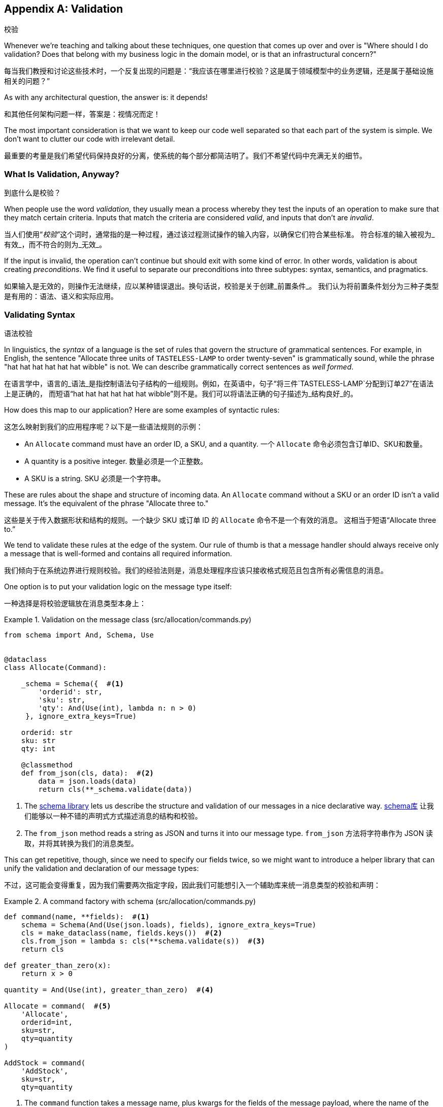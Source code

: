[[appendix_validation]]
[appendix]
== Validation
校验

((("validation", id="ix_valid")))
Whenever we're teaching and talking about these techniques, one question that
comes up over and over is "Where should I do validation? Does that belong with
my business logic in the domain model, or is that an infrastructural concern?"

每当我们教授和讨论这些技术时，一个反复出现的问题是：“我应该在哪里进行校验？这是属于领域模型中的业务逻辑，还是属于基础设施相关的问题？”

As with any architectural question, the answer is: it depends!

和其他任何架构问题一样，答案是：视情况而定！

The most important consideration is that we want to keep our code well separated
so that each part of the system is simple. We don't want to clutter our code
with irrelevant detail.

最重要的考量是我们希望代码保持良好的分离，使系统的每个部分都简洁明了。我们不希望代码中充满无关的细节。

=== What Is Validation, Anyway?
到底什么是校验？

When people use the word _validation_, they usually mean a process whereby they
test the inputs of an operation to make sure that they match certain criteria.
Inputs that match the criteria are considered _valid_, and inputs that don't
are _invalid_.

当人们使用“_校验_”这个词时，通常指的是一种过程，通过该过程测试操作的输入内容，以确保它们符合某些标准。
符合标准的输入被视为_有效_，而不符合的则为_无效_。

If the input is invalid, the operation can't continue but should exit with
some kind of error. In other words, validation is about creating _preconditions_. We find it useful
to separate our preconditions into three subtypes: syntax, semantics, and
pragmatics.

如果输入是无效的，则操作无法继续，应以某种错误退出。换句话说，校验是关于创建_前置条件_。
我们认为将前置条件划分为三种子类型是有用的：语法、语义和实际应用。

=== Validating Syntax
语法校验

In linguistics, the _syntax_ of a language is the set of rules that govern the
structure of grammatical sentences. For example, in English, the sentence
"Allocate three units of `TASTELESS-LAMP` to order twenty-seven" is grammatically
sound, while the phrase "hat hat hat hat hat hat wibble" is not. We can describe
grammatically correct sentences as _well formed_.

在语言学中，语言的_语法_是指控制语法句子结构的一组规则。例如，在英语中，句子“将三件`TASTELESS-LAMP`分配到订单27”在语法上是正确的，
而短语“hat hat hat hat hat hat wibble”则不是。我们可以将语法正确的句子描述为_结构良好_的。

[role="pagebreak-before"]
How does this map to our application? Here are some examples of syntactic rules:

这怎么映射到我们的应用程序呢？以下是一些语法规则的示例：

* An `Allocate` command must have an order ID, a SKU, and a quantity.
一个 `Allocate` 命令必须包含订单ID、SKU和数量。
* A quantity is a positive integer.
数量必须是一个正整数。
* A SKU is a string.
SKU 必须是一个字符串。

These are rules about the shape and structure of incoming data. An `Allocate`
command without a SKU or an order ID isn't a valid message. It's the equivalent
of the phrase "Allocate three to."

这些是关于传入数据形状和结构的规则。一个缺少 SKU 或订单 ID 的 `Allocate` 命令不是一个有效的消息。
这相当于短语“Allocate three to.”

We tend to validate these rules at the edge of the system. Our rule of thumb is
that a message handler should always receive only a message that is well-formed
and contains all required information.

我们倾向于在系统边界进行规则校验。我们的经验法则是，消息处理程序应该只接收格式规范且包含所有必需信息的消息。

One option is to put your validation logic on the message type itself:

一种选择是将校验逻辑放在消息类型本身上：


[[validation_on_message]]
.Validation on the message class (src/allocation/commands.py)
====
[source,python]
----
from schema import And, Schema, Use


@dataclass
class Allocate(Command):

    _schema = Schema({  #<1>
        'orderid': str,
        'sku': str,
        'qty': And(Use(int), lambda n: n > 0)
     }, ignore_extra_keys=True)

    orderid: str
    sku: str
    qty: int

    @classmethod
    def from_json(cls, data):  #<2>
        data = json.loads(data)
        return cls(**_schema.validate(data))
----
====



<1> The https://pypi.org/project/schema[++schema++ library] lets us
    describe the structure and validation of our messages in a nice declarative way.
https://pypi.org/project/schema[++schema++库] 让我们能够以一种不错的声明式方式描述消息的结构和校验。

<2> The `from_json` method reads a string as JSON and turns it into our message
    type.
`from_json` 方法将字符串作为 JSON 读取，并将其转换为我们的消息类型。

// IDEA hynek didn't like the inline call to json.loads

This can get repetitive, though, since we need to specify our fields twice,
so we might want to introduce a helper library that can unify the validation and
declaration of our message types:

不过，这可能会变得重复，因为我们需要两次指定字段，因此我们可能想引入一个辅助库来统一消息类型的校验和声明：


[[command_factory]]
.A command factory with schema (src/allocation/commands.py)
====
[source,python]
----
def command(name, **fields):  #<1>
    schema = Schema(And(Use(json.loads), fields), ignore_extra_keys=True)
    cls = make_dataclass(name, fields.keys())  #<2>
    cls.from_json = lambda s: cls(**schema.validate(s))  #<3>
    return cls

def greater_than_zero(x):
    return x > 0

quantity = And(Use(int), greater_than_zero)  #<4>

Allocate = command(  #<5>
    'Allocate',
    orderid=int,
    sku=str,
    qty=quantity
)

AddStock = command(
    'AddStock',
    sku=str,
    qty=quantity
----
====

<1> The `command` function takes a message name, plus kwargs for the fields of
    the message payload, where the name of the kwarg is the name of the field and
    the value is the parser.
`command` 函数接受一个消息名称以及消息负载字段的关键字参数 (kwargs)，其中关键字参数的名称是字段名称，值是解析器。
<2> We use the `make_dataclass` function from the dataclass module to dynamically
    create our message type.
我们使用 `dataclass` 模块中的 `make_dataclass` 函数来动态创建消息类型。
<3> We patch the `from_json` method onto our dynamic dataclass.
我们将 `from_json` 方法附加到动态数据类上。
<4> We can create reusable parsers for quantity, SKU, and so on to keep things DRY.
我们可以为数量、SKU 等创建可重用的解析器，以保持代码的简洁和复用性（DRY原则）。
<5> Declaring a message type becomes a one-liner.
声明一种消息类型就变成了一行代码。

This comes at the expense of losing the types on your dataclass, so bear that
trade-off in mind.

这样做的代价是会丢失数据类上的类型，因此请记住这种权衡。

// (EJ2) I understand this code, but find it to be a little bit gross, since
// there are many alternatives that combine schema validation, object serialization
// + deserialization, and class type definitions for you.  Examples here: https://github.com/voidfiles/python-serialization-benchmark
// Would be nice to see a mention of things like Marshmallow here.



=== Postel's Law and the Tolerant Reader Pattern
Postel's 法则与宽容读取者模式

_Postel's law_, or the _robustness principle_, tells us, "Be liberal in what you
accept, and conservative in what you emit." We think this applies particularly
well in the context of integration with our other systems. The idea here is
that we should be strict whenever we're sending messages to other systems, but
as lenient as possible when we're receiving messages from others.

_Postel's 法则_，又称_稳健性原则_，告诉我们：“在接收时尽可能宽松，在输出时尽可能保守。”我们认为这一原则在与其他系统集成的上下文中特别适用。
这一思想是指，在向其他系统发送消息时，我们应该尽可能严格，而在接收其他系统的消息时，则尽可能宽容。

For example, our system _could_ validate the format of a SKU. We've been using
made-up SKUs like `UNFORGIVING-CUSHION` and `MISBEGOTTEN-POUFFE`. These follow
a simple pattern: two words, separated by dashes, where the second word is the
type of product and the first word is an adjective.

例如，我们的系统_可以_校验 SKU 的格式。我们一直在使用虚构的 SKU，比如 `UNFORGIVING-CUSHION` 和 `MISBEGOTTEN-POUFFE`。
这些遵循一个简单的模式：由两个单词组成，单词之间用连字符分隔，其中第二个单词是产品类型，第一个单词是形容词。

Developers _love_ to validate this kind of thing in their messages, and reject
anything that looks like an invalid SKU. This causes horrible problems down the
line when some anarchist releases a product named `COMFY-CHAISE-LONGUE` or when
a snafu at the supplier results in a shipment of `CHEAP-CARPET-2`.

开发人员 _非常热衷_ 于在消息中校验这样的内容，并拒绝任何看起来像无效 SKU 的数据。然而，这会在后续引发可怕的问题，
比如某个特立独行的人发布了一款名为 `COMFY-CHAISE-LONGUE` 的产品，或者供应商的一次失误导致一批货物使用了 `CHEAP-CARPET-2` 这样的 SKU。

Really, as the allocation system, it's _none of our business_ what the format of
a SKU might be. All we need is an identifier, so we can simply describe it as a
string. This means that the procurement system can change the format whenever
they like, and we won't care.

实际上，作为分配系统，SKU 的格式究竟是什么根本_不关我们的事_。我们所需要的只是一个标识符，因此我们可以简单地将其描述为一个字符串。
这意味着采购系统可以随时更改格式，而我们完全不用关心。

This same principle applies to order numbers, customer phone numbers, and much
more. For the most part, we can ignore the internal structure of strings.

这一原则同样适用于订单号、客户电话号码等等。大多数情况下，我们可以忽略字符串的内部结构。

Similarly, developers _love_ to validate incoming messages with tools like JSON
Schema, or to build libraries that validate incoming messages and share them
among systems. This likewise fails the robustness test.

同样地，开发人员_非常热衷_使用诸如 JSON Schema 之类的工具校验传入消息，或构建用于校验传入消息的库并在系统之间共享。
然而，这同样无法通过稳健性测试。

// (EJ3) This reads like it's saying that JSON-Schema is bad (which is a separate discussion, I think.)
//
// If I understand correctly, the issue is that JSON-Schema allows you to specify
// syntax, semantics, + pragmatics all in a single definition, and tends to
// encourage devs to mix them together. Therefore it encourages overly premature validation.
//

Let's imagine, for example, that the procurement system adds new fields to the
`ChangeBatchQuantity` message that record the reason for the change and the
email of the user responsible for the change.

举个例子，假设采购系统在 `ChangeBatchQuantity` 消息中新增了字段，用于记录更改的原因以及负责更改的用户的电子邮件地址。

Since these fields don't matter to the allocation service, we should simply
ignore them. We can do that in the `schema` library by passing the keyword arg
`ignore_extra_keys=True`.

由于这些字段与分配服务无关，我们应该直接忽略它们。我们可以在 `schema` 库中通过传递关键字参数 `ignore_extra_keys=True` 来实现这一点。

This pattern, whereby we extract only the fields we care about and do minimal
validation of them, is the Tolerant Reader pattern.

这种模式，即我们只提取关心的字段并对其进行最少的校验，称为宽容读取者模式（Tolerant Reader Pattern）。

TIP: Validate as little as possible. Read only the fields you need, and don't
    overspecify their contents. This will help your system stay robust when other
    systems change over time. Resist the temptation to share message
    definitions between systems: instead, make it easy to define the data you
    depend on. For more info, see Martin Fowler's article on the
    https://oreil.ly/YL_La[Tolerant Reader pattern].
尽可能少地进行校验。只读取你需要的字段，不要过度指定它们的内容。当其他系统随着时间发生变化时，这将有助于保持你的系统稳健。
抗拒在系统之间共享消息定义的诱惑：相反，要使定义你所依赖的数据变得容易。有关更多信息，
请参阅 Martin Fowler 关于 https://oreil.ly/YL_La[宽容读取者模式] 的文章。

[role="pagebreak-before less_space"]
.Is Postel Always Right?（Postel 总是对的吗？）
*******************************************************************************
Mentioning Postel can be quite triggering to some people. They will
https://oreil.ly/bzLmb[tell you]
that Postel is the precise reason that everything on the internet is broken and
we can't have nice things. Ask Hynek about SSLv3 one day.

提到 Postel 可能对某些人来说是一个相当敏感的话题。他们会 https://oreil.ly/bzLmb[告诉你]，Postel 恰恰是导致互联网上一切问题的原因，
也是我们无法拥有美好事物的根源。哪天可以问问 Hynek 关于 SSLv3 的事情。

We like the Tolerant Reader approach in the particular context of event-based
integration between services that we control, because it allows for independent
evolution of those services.

我们喜欢在我们控制的服务之间进行基于事件的集成时采用宽容读取器（Tolerant Reader）的方法，因为它允许这些服务独立演化。

If you're in charge of an API that's open to the public on the big bad
internet, there might be good reasons to be more conservative about what
inputs you allow.

如果你负责管理一个在充满挑战的互联网环境中向公众公开的 API，那么可能有充分的理由更保守地限制你允许的输入。
*******************************************************************************

=== Validating at the Edge
在边界处进行校验

// (EJ2) IMO "Smart Edges, Dumb Pipes" is a useful another useful idiom to keep
// validation straight.
// "Validation at the Edge" might be mis-interpreted as the "validate
// everything you can as soon as you can."

Earlier, we said that we want to avoid cluttering our code with irrelevant
details. In particular, we don't want to code defensively inside our domain model.
Instead, we want to make sure that requests are known to be valid before our
domain model or use-case handlers see them. This helps our code stay clean
and maintainable over the long term. We sometimes refer to this as _validating
at the edge of the system_.

早些时候，我们提到要避免在代码中掺杂无关的细节。特别是，我们不想在领域模型内部进行防御性编程。相反，
我们希望确保在领域模型或用例处理程序看到请求之前，这些请求就已经被确认是有效的。这有助于我们的代码在长期内保持整洁和可维护性。
我们有时称之为 _在系统边界进行校验_ 。

In addition to keeping your code clean and free of endless checks and asserts,
bear in mind that invalid data wandering through your system is a time bomb;
the deeper it gets, the more damage it can do, and the fewer tools
you have to respond to it.

除了让你的代码保持干净并避免无穷无尽的检查和断言之外，请牢记，无效数据在系统中游走就像一颗定时炸弹；它深入得越深，可能造成的破坏就越大，
而你能够用来应对它的工具就越少。

Back in <<chapter_08_events_and_message_bus>>, we said that the message bus was a great place to put
cross-cutting concerns, and validation is a perfect example of that. Here's how
we might change our bus to perform validation for us:

回到<<chapter_08_events_and_message_bus>>，我们提到消息总线是放置跨领域关注点的绝佳位置，而校验正是一个很好的示例。
以下是我们如何修改消息总线来为我们执行校验的方式：


[[validation_on_bus]]
.Validation（校验）
====
[source,python]
----
class MessageBus:

    def handle_message(self, name: str, body: str):
        try:
            message_type = next(mt for mt in EVENT_HANDLERS if mt.__name__ == name)
            message = message_type.from_json(body)
            self.handle([message])
        except StopIteration:
            raise KeyError(f"Unknown message name {name}")
        except ValidationError as e:
            logging.error(
                f'invalid message of type {name}\n'
                f'{body}\n'
                f'{e}'
            )
            raise e
----
====

// (EJ3) What's your opinion on how to handle validation in the scenario where
// the command is being passed to an asynchronous worker pool via RabbitMQ?
//

Here's how we might use that method from our Flask API endpoint:

以下是我们可能在 Flask API 端点中使用该方法的方式：


[[validation_bubbles_up]]
.API bubbles up validation errors (src/allocation/flask_app.py)
====
[source,python]
----
@app.route("/change_quantity", methods=['POST'])
def change_batch_quantity():
    try:
        bus.handle_message('ChangeBatchQuantity', request.body)
    except ValidationError as e:
        return bad_request(e)
    except exceptions.InvalidSku as e:
        return jsonify({'message': str(e)}), 400

def bad_request(e: ValidationError):
    return e.code, 400
----
====

And here's how we might plug it in to our asynchronous message processor:

以下是我们可能将其集成到异步消息处理器中的方式：

[[validation_pubsub]]
.Validation errors when handling Redis messages (src/allocation/redis_pubsub.py)
====
[source,python]
----
def handle_change_batch_quantity(m, bus: messagebus.MessageBus):
    try:
        bus.handle_message('ChangeBatchQuantity', m)
    except ValidationError:
        print('Skipping invalid message')
    except exceptions.InvalidSku as e:
        print(f'Unable to change stock for missing sku {e}')
----
====

Notice that our entrypoints are solely concerned with how to get a message from
the outside world and how to report success or failure. Our message bus takes
care of validating our requests and routing them to the correct handler, and
our handlers are exclusively focused on the logic of our use case.

请注意，我们的入口点只关注如何从外界获取消息以及如何报告成功或失败。我们的消息总线负责校验请求并将其路由到正确的处理程序，
而我们的处理程序则专注于用例逻辑本身。

TIP: When you receive an invalid message, there's usually little you can do but
    log the error and continue. At MADE we use metrics to count the number of
    messages a system receives, and how many of those are successfully
    processed, skipped, or invalid. Our monitoring tools will alert us if we
    see spikes in the numbers of bad messages.
当你收到无效消息时，通常除了记录错误并继续运行外，你几乎无能为力。在 MADE，我们使用指标来统计系统接收到的消息数量，
以及其中成功处理、被跳过或无效的消息数量。如果我们发现无效消息数量激增，我们的监控工具会向我们发出警报。



=== Validating Semantics
语义校验

While syntax is concerned with the structure of messages, _semantics_ is the study
of _meaning_ in messages. The sentence "Undo no dogs from ellipsis four" is
syntactically valid and has the same structure as the sentence "Allocate one
teapot to order five,"" but it is meaningless.

语法关注的是消息的结构，而_语义_则研究消息的_含义_。句子“Undo no dogs from ellipsis four”（撤销不从省略号四中取走狗）在语法上是有效的，
并且它与句子“Allocate one teapot to order five”（为订单五分配一个茶壶）的结构相同，但它却毫无意义。

We can read this JSON blob as an `Allocate` command but can't successfully
execute it, because it's _nonsense_:

我们可以将这个 JSON 数据块解读为一个 `Allocate` 命令，但无法成功执行它，因为它是_无意义的_：


[[invalid_order]]
.A meaningless message（一个无意义的消息）
====
[source,python]
----
{
  "orderid": "superman",
  "sku": "zygote",
  "qty": -1
}
----
====

We tend to validate semantic concerns at the message-handler layer with a kind
of contract-based programming:

我们倾向于在消息处理程序层使用一种基于契约的编程方式来校验语义相关的问题：


[[ensure_dot_py]]
.Preconditions (src/allocation/ensure.py)
====
[source,python]
----
"""
This module contains preconditions that we apply to our handlers.
"""

class MessageUnprocessable(Exception):  #<1>

    def __init__(self, message):
        self.message = message

class ProductNotFound(MessageUnprocessable):  #<2>
    """"
    This exception is raised when we try to perform an action on a product
    that doesn't exist in our database.
    """"

    def __init__(self, message):
        super().__init__(message)
        self.sku = message.sku

def product_exists(event, uow):  #<3>
    product = uow.products.get(event.sku)
    if product is None:
        raise ProductNotFound(event)
----
====

<1> We use a common base class for errors that mean a message is invalid.
我们使用一个通用的错误基类来表示消息无效。
<2> Using a specific error type for this problem makes it easier to report on
    and handle the error. For example, it's easy to map `ProductNotFound` to a 404
    in Flask.
为这个问题使用特定的错误类型使得报告和处理该错误更加容易。例如，在 Flask 中将 `ProductNotFound` 映射为 404 是很简单的。
<3> `product_exists` is a precondition. If the condition is `False`, we raise an
    error.
`product_exists` 是一个前置条件。如果条件为 `False`，我们就会抛出一个错误。


This keeps the main flow of our logic in the service layer clean and declarative:

这使得服务层中的主要逻辑流程保持干净且具描述性：

[[ensure_in_services]]
.Ensure calls in services (src/allocation/services.py)
====
[source,python,highlight=8]
----
# services.py

from allocation import ensure

def allocate(event, uow):
    line = model.OrderLine(event.orderid, event.sku, event.qty)
    with uow:
        ensure.product_exists(event, uow)

        product = uow.products.get(line.sku)
        product.allocate(line)
        uow.commit()
----
====


We can extend this technique to make sure that we apply messages idempotently.
For example, we want to make sure that we don't insert a batch of stock more
than once.

我们可以扩展此技术，以确保消息以幂等的方式被应用。例如，我们希望确保不会多次插入同一批库存。

If we get asked to create a batch that already exists, we'll log a warning and
continue to the next message:

如果我们被要求创建一个已存在的批次，我们会记录一条警告并继续处理下一个消息：

[[skipmessage]]
.Raise SkipMessage exception for ignorable events (src/allocation/services.py)
====
[source,python]
----
class SkipMessage (Exception):
    """"
    This exception is raised when a message can't be processed, but there's no
    incorrect behavior. For example, we might receive the same message multiple
    times, or we might receive a message that is now out of date.
    """"

    def __init__(self, reason):
        self.reason = reason

def batch_is_new(self, event, uow):
    batch = uow.batches.get(event.batchid)
    if batch is not None:
        raise SkipMessage(f"Batch with id {event.batchid} already exists")
----
====

Introducing a `SkipMessage` exception lets us handle these cases in a generic
way in our message bus:

引入一个 `SkipMessage` 异常使我们可以在消息总线中以通用的方式处理这些情况：

[[skip_in_bus]]
.The bus now knows how to skip (src/allocation/messagebus.py)
====
[source,python]
----
class MessageBus:

    def handle_message(self, message):
        try:
            ...
        except SkipMessage as e:
            logging.warn(f"Skipping message {message.id} because {e.reason}")
----
====


There are a couple of pitfalls to be aware of here. First, we need to be sure
that we're using the same UoW that we use for the main logic of our
use case. Otherwise, we open ourselves to irritating concurrency bugs.

在这里需要注意一些陷阱。首先，我们需要确保使用与用例主要逻辑相同的工作单元 (UoW)。否则，我们可能会遇到恼人的并发错误。

Second, we should try to avoid putting _all_ our business logic into these
precondition checks. As a rule of thumb, if a rule _can_ be tested inside our
domain model, then it _should_ be tested in the domain model.

其次，我们应尽量避免将_所有_业务逻辑都放入这些前置条件检查中。一个经验法则是，如果某条规则_可以_在领域模型中被测试，
那么它_应该_在领域模型中进行测试。

=== Validating Pragmatics
语用性校验

_Pragmatics_ is the study of how we understand language in context. After we have
parsed a message and grasped its meaning, we still need to process it in
context. For example, if you get a comment on a pull request saying, "I think
this is very brave," it may mean that the reviewer admires your courage—unless
they're British, in which case, they're trying to tell you that what you're doing
is insanely risky, and only a fool would attempt it. Context is everything.

_语用学_研究的是我们如何在上下文中理解语言。在解析消息并理解其含义后，我们仍需要在上下文中处理它。例如，
如果你在一个拉取请求中收到评论说：“我认为这非常勇敢，”可能意味着评论者钦佩你的勇气——除非他们是英国人，那样的话，
他们其实是在告诉你你正在做的事情极具风险，只有傻瓜才会尝试。上下文是一切的关键。

[role="nobreakinside less_space"]
.Validation Recap（校验总结）
*****************************************************************

Validation means different things to different people（校验对不同的人来说意味着不同的事情）::
    When talking about validation, make sure you're clear about what you're
    validating.
    We find it useful to think about syntax, semantics, and pragmatics: the
    structure of messages, the meaningfulness of messages, and the business
    logic governing our response to messages.
当谈到校验时，请确保你明确知道要校验的内容。
我们发现将校验分为语法、语义和语用这三个方面是很有帮助的：消息的结构、消息的意义以及控制我们对消息响应的业务逻辑。

Validate at the edge when possible（尽可能在边界处进行校验）::
    Validating required fields and the permissible ranges of numbers is _boring_,
    and we want to keep it out of our nice clean codebase. Handlers should always
    receive only valid messages.
校验必填字段和数字的允许范围是_枯燥的_，我们希望将这些内容排除在优雅干净的代码库之外。处理程序应始终只接收有效的消息。

Only validate what you require（只校验你所需要的内容）::
    Use the Tolerant Reader pattern: read only the fields your application needs
    and don't overspecify their internal structure. Treating fields as opaque
    strings buys you a lot of flexibility.
使用宽容读取器（Tolerant Reader）模式：只读取你的应用程序需要的字段，不要对它们的内部结构做过多规范化。
将字段视为不透明的字符串可以为你带来很大的灵活性。

Spend time writing helpers for validation（花时间编写校验辅助函数）::
    Having a nice declarative way to validate incoming messages and apply
    preconditions to your handlers will make your codebase much cleaner.
    It's worth investing time to make boring code easy to maintain.
采用一种优雅的声明式方式来校验传入消息并为处理程序应用前置条件，将使你的代码库更加干净。花时间让枯燥的代码易于维护是值得的。

Locate each of the three types of validation in the right place（在合适的位置放置这三种类型的校验）::
    Validating syntax can happen on message classes, validating
    semantics can happen in the service layer or on the message bus,
    and validating pragmatics belongs in the domain model.
语法校验可以在消息类上进行，语义校验可以在服务层或消息总线上进行，而语用校验则属于领域模型。

*****************************************************************


TIP: Once you've validated the syntax and semantics of your commands
    at the edges of your system, the domain is the place for the rest
    of your validation.  Validation of pragmatics is often a core part
    of your business rules.
一旦你在系统边界校验了命令的语法和语义，其余的校验就属于领域模型了。语用校验通常是你的业务规则的核心部分。


In software terms, the pragmatics of an operation are usually managed by the
domain model. When we receive a message like "allocate three million units of
`SCARCE-CLOCK` to order 76543," the message is _syntactically_ valid and
_semantically_ valid, but we're unable to comply because we don't have the stock
available.
((("validation", startref="ix_valid")))

在软件领域中，一个操作的语用性通常由领域模型来管理。当我们接收到类似“为订单76543分配三百万单位的`SCARCE-CLOCK`”这样的消息时，
该消息在_语法上_是有效的，_语义上_也是有效的，但我们无法执行，因为我们没有足够的库存。
